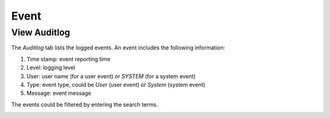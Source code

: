 #####
Event
#####

View Auditlog
-------------

The *Auditlog* tab lists the logged events. An event includes the following information:

#) Time stamp: event reporting time
#) Level: logging level
#) User: user name (for a user event) or `SYSTEM` (for a system event)
#) Type: event type, could be `User` (user event) or `System` (system event)
#) Message: event message

The events could be filtered by entering the search terms.

.. image:: /_static/imgs/administration/event/view_auditlog.png
    :width: 600
